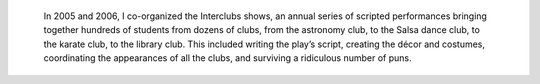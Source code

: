 .. title: Interclubs shows
.. category: projects-en
.. slug: interclubs
.. date: 2004-10-01T00:00:00
.. end: 2006-05-30T00:00:00
.. image: /images/2006-08-13_Pirates-Large-DiDay.jpg
.. roles: director, writer, coordinator
.. keywords: Performing arts, INSA
.. draft: true


.. highlights::

    In 2005 and 2006, I co-organized the Interclubs shows, an annual series of scripted performances bringing together hundreds of students from dozens of clubs, from the astronomy club, to the Salsa dance club, to the karate club, to the library club. This included writing the play’s script, creating the décor and costumes, coordinating the appearances of all the clubs, and surviving a ridiculous number of puns.
